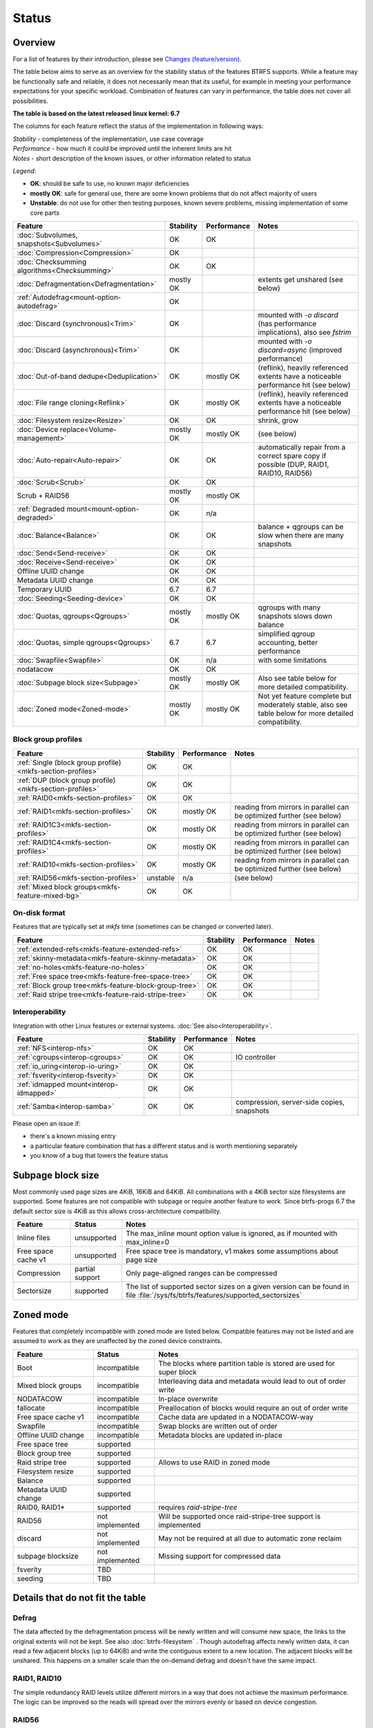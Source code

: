 Status
======

Overview
--------

For a list of features by their introduction, please see `Changes (feature/version) <Feature-by-version>`__.

The table below aims to serve as an overview for the stability status of
the features BTRFS supports. While a feature may be functionally safe
and reliable, it does not necessarily mean that its useful, for example
in meeting your performance expectations for your specific workload.
Combination of features can vary in performance, the table does not
cover all possibilities.

**The table is based on the latest released linux kernel: 6.7**

The columns for each feature reflect the status of the implementation
in following ways:

| *Stability* - completeness of the implementation, use case coverage
| *Performance* - how much it could be improved until the inherent limits are hit
| *Notes* - short description of the known issues, or other information related to status

*Legend:*

-  **OK**: should be safe to use, no known major deficiencies
-  **mostly OK**: safe for general use, there are some known problems
   that do not affect majority of users
-  **Unstable**: do not use for other then testing purposes, known
   severe problems, missing implementation of some core parts

.. role:: statusok
.. role:: statusmok
.. role:: statusunstable
.. role:: statusunsupp
.. role:: statusincompat

.. list-table::
   :header-rows: 1

   * - Feature
     - Stability
     - Performance
     - Notes
   * - :doc:`Subvolumes, snapshots<Subvolumes>`
     - :statusok:`OK`
     - OK
     -
   * - :doc:`Compression<Compression>`
     - :statusok:`OK`
     -
     -
   * - :doc:`Checksumming algorithms<Checksumming>`
     - :statusok:`OK`
     - OK
     -
   * - :doc:`Defragmentation<Defragmentation>`
     - :statusmok:`mostly OK`
     -
     - extents get unshared (see below)
   * - :ref:`Autodefrag<mount-option-autodefrag>`
     - :statusok:`OK`
     -
     -
   * - :doc:`Discard (synchronous)<Trim>`
     - :statusok:`OK`
     -
     - mounted with `-o discard` (has performance implications), also see `fstrim`
   * - :doc:`Discard (asynchronous)<Trim>`
     - :statusok:`OK`
     -
     - mounted with `-o discard=async` (improved performance)
   * - :doc:`Out-of-band dedupe<Deduplication>`
     - :statusok:`OK`
     - :statusmok:`mostly OK`
     - (reflink), heavily referenced extents have a noticeable performance hit (see below)
   * - :doc:`File range cloning<Reflink>`
     - :statusok:`OK`
     - :statusmok:`mostly OK`
     - (reflink), heavily referenced extents have a noticeable performance hit (see below)
   * - :doc:`Filesystem resize<Resize>`
     - :statusok:`OK`
     - OK
     - shrink, grow
   * - :doc:`Device replace<Volume-management>`
     - :statusmok:`mostly OK`
     - mostly OK
     - (see below)
   * - :doc:`Auto-repair<Auto-repair>`
     - :statusok:`OK`
     - OK
     - automatically repair from a correct spare copy if possible (DUP, RAID1, RAID10, RAID56)
   * - :doc:`Scrub<Scrub>`
     - :statusok:`OK`
     - OK
     -
   * - Scrub + RAID56
     - :statusmok:`mostly OK`
     - mostly OK
     -
   * - :ref:`Degraded mount<mount-option-degraded>`
     - :statusok:`OK`
     - n/a
     -
   * - :doc:`Balance<Balance>`
     - :statusok:`OK`
     - OK
     - balance + qgroups can be slow when there are many snapshots
   * - :doc:`Send<Send-receive>`
     - :statusok:`OK`
     - OK
     -
   * - :doc:`Receive<Send-receive>`
     - :statusok:`OK`
     - OK
     -
   * - Offline UUID change
     - :statusok:`OK`
     - OK
     -
   * - Metadata UUID change
     - :statusok:`OK`
     - OK
     -
   * - Temporary UUID
     - 6.7
     - 6.7
     -
   * - :doc:`Seeding<Seeding-device>`
     - :statusok:`OK`
     - OK
     -
   * - :doc:`Quotas, qgroups<Qgroups>`
     - :statusmok:`mostly OK`
     - mostly OK
     - qgroups with many snapshots slows down balance
   * - :doc:`Quotas, simple qgroups<Qgroups>`
     - 6.7
     - 6.7
     - simplified qgroup accounting, better performance
   * - :doc:`Swapfile<Swapfile>`
     - :statusok:`OK`
     - n/a
     - with some limitations
   * - nodatacow
     - :statusok:`OK`
     - OK
     -
   * - :doc:`Subpage block size<Subpage>`
     - :statusmok:`mostly OK`
     - mostly OK
     - Also see table below for more detailed compatibility.
   * - :doc:`Zoned mode<Zoned-mode>`
     - :statusmok:`mostly OK`
     - mostly OK
     - Not yet feature complete but moderately stable, also see table below
       for more detailed compatibility.

Block group profiles
^^^^^^^^^^^^^^^^^^^^

.. list-table::
   :header-rows: 1

   * - Feature
     - Stability
     - Performance
     - Notes
   * - :ref:`Single (block group profile)<mkfs-section-profiles>`
     - :statusok:`OK`
     - OK
     -
   * - :ref:`DUP (block group profile)<mkfs-section-profiles>`
     - :statusok:`OK`
     - OK
     -
   * - :ref:`RAID0<mkfs-section-profiles>`
     - :statusok:`OK`
     - OK
     -
   * - :ref:`RAID1<mkfs-section-profiles>`
     - :statusok:`OK`
     - mostly OK
     - reading from mirrors in parallel can be optimized further (see below)
   * - :ref:`RAID1C3<mkfs-section-profiles>`
     - :statusok:`OK`
     - mostly OK
     - reading from mirrors in parallel can be optimized further (see below)
   * - :ref:`RAID1C4<mkfs-section-profiles>`
     - :statusok:`OK`
     - mostly OK
     - reading from mirrors in parallel can be optimized further (see below)
   * - :ref:`RAID10<mkfs-section-profiles>`
     - :statusok:`OK`
     - mostly OK
     - reading from mirrors in parallel can be optimized further (see below)
   * - :ref:`RAID56<mkfs-section-profiles>`
     - :statusunstable:`unstable`
     - n/a
     - (see below)
   * - :ref:`Mixed block groups<mkfs-feature-mixed-bg>`
     - :statusok:`OK`
     - OK
     -


On-disk format
^^^^^^^^^^^^^^

Features that are typically set at *mkfs* time (sometimes can be changed or
converted later).

.. list-table::
   :header-rows: 1

   * - Feature
     - Stability
     - Performance
     - Notes
   * - :ref:`extended-refs<mkfs-feature-extended-refs>`
     - :statusok:`OK`
     - OK
     -
   * - :ref:`skinny-metadata<mkfs-feature-skinny-metadata>`
     - :statusok:`OK`
     - OK
     -
   * - :ref:`no-holes<mkfs-feature-no-holes>`
     - :statusok:`OK`
     - OK
     -
   * - :ref:`Free space tree<mkfs-feature-free-space-tree>`
     - :statusok:`OK`
     - OK
     -
   * - :ref:`Block group tree<mkfs-feature-block-group-tree>`
     - :statusok:`OK`
     - OK
     -
   * - :ref:`Raid stripe tree<mkfs-feature-raid-stripe-tree>`
     - :statusok:`OK`
     - OK
     -

Interoperability
^^^^^^^^^^^^^^^^

Integration with other Linux features or external systems.
:doc:`See also<Interoperability>`.

.. list-table::
   :header-rows: 1

   * - Feature
     - Stability
     - Performance
     - Notes
   * - :ref:`NFS<interop-nfs>`
     - :statusok:`OK`
     - OK
     -
   * - :ref:`cgroups<interop-cgroups>`
     - :statusok:`OK`
     - OK
     - IO controller
   * - :ref:`io_uring<interop-io-uring>`
     - :statusok:`OK`
     - OK
     -
   * - :ref:`fsverity<interop-fsverity>`
     - :statusok:`OK`
     - OK
     -
   * - :ref:`idmapped mount<interop-idmapped>`
     - :statusok:`OK`
     - OK
     -
   * - :ref:`Samba<interop-samba>`
     - :statusok:`OK`
     - OK
     - compression, server-side copies, snapshots

Please open an issue if:

-  there's a known missing entry
-  a particular feature combination that has a different status and is
   worth mentioning separately
-  you know of a bug that lowers the feature status

.. _status-subpage-block-size:

Subpage block size
------------------

Most commonly used page sizes are 4KiB, 16KiB and 64KiB. All combinations with
a 4KiB sector size filesystems are supported. Some features are not compatible
with subpage or require another feature to work. Since btrfs-progs 6.7 the default
sector size is 4KiB as this allows cross-architecture compatibility.

.. list-table::
   :header-rows: 1

   * - Feature
     - Status
     - Notes
   * - Inline files
     - :statusunsupp:`unsupported`
     - The max_inline mount option value is ignored, as if mounted with max_inline=0
   * - Free space cache v1
     - :statusunsupp:`unsupported`
     - Free space tree is mandatory, v1 makes some assumptions about page size
   * - Compression
     - :statusok:`partial support`
     - Only page-aligned ranges can be compressed
   * - Sectorsize
     - :statusok:`supported`
     - The list of supported sector sizes on a given version can be found
       in file :file:`/sys/fs/btrfs/features/supported_sectorsizes`


Zoned mode
----------

Features that completely incompatible with zoned mode are listed below.
Compatible features may not be listed and are assumed to work as they
are unaffected by the zoned device constraints.

.. list-table::
   :header-rows: 1

   * - Feature
     - Status
     - Notes
   * - Boot
     - :statusincompat:`incompatible`
     - The blocks where partition table is stored are used for super block
   * - Mixed block groups
     - :statusincompat:`incompatible`
     - Interleaving data and metadata would lead to out of order write
   * - NODATACOW
     - :statusincompat:`incompatible`
     - In-place overwrite
   * - fallocate
     - :statusincompat:`incompatible`
     - Preallocation of blocks would require an out of order write
   * - Free space cache v1
     - :statusincompat:`incompatible`
     - Cache data are updated in a NODATACOW-way
   * - Swapfile
     - :statusincompat:`incompatible`
     - Swap blocks are written out of order
   * - Offline UUID change
     - :statusincompat:`incompatible`
     - Metadata blocks are updated in-place
   * - Free space tree
     - :statusok:`supported`
     -
   * - Block group tree
     - :statusok:`supported`
     -
   * - Raid stripe tree
     - :statusok:`supported`
     - Allows to use RAID in zoned mode
   * - Filesystem resize
     - :statusok:`supported`
     -
   * - Balance
     - :statusok:`supported`
     -
   * - Metadata UUID change
     - :statusok:`supported`
     -
   * - RAID0, RAID1*
     - :statusok:`supported`
     - requires `raid-stripe-tree`
   * - RAID56
     - not implemented
     - Will be supported once raid-stripe-tree support is implemented
   * - discard
     - not implemented
     - May not be required at all due to automatic zone reclaim
   * - subpage blocksize
     - not implemented
     - Missing support for compressed data
   * - fsverity
     - TBD
     -
   * - seeding
     - TBD
     -


Details that do not fit the table
---------------------------------

Defrag
^^^^^^

The data affected by the defragmentation process will be newly written
and will consume new space, the links to the original extents will not
be kept. See also :doc:`btrfs-filesystem` . Though
autodefrag affects newly written data, it can read a few adjacent blocks
(up to 64KiB) and write the contiguous extent to a new location. The
adjacent blocks will be unshared. This happens on a smaller scale than
the on-demand defrag and doesn't have the same impact.


RAID1, RAID10
^^^^^^^^^^^^^

The simple redundancy RAID levels utilize different mirrors in a way
that does not achieve the maximum performance. The logic can be improved
so the reads will spread over the mirrors evenly or based on device
congestion.

RAID56
^^^^^^

Please see
https://btrfs.readthedocs.io/en/latest/btrfs-man5.html#raid56-status-and-recommended-practices
.


Device replace
^^^^^^^^^^^^^^

Device *replace* and device *delete* insist on being able to read or
reconstruct all data. If any read fails due to an IO error, the
delete/replace operation is aborted and the administrator must remove or
replace the damaged data before trying again.


On-disk format
--------------

The filesystem disk format is stable. This means it is not expected to
change unless there are very strong reasons to do so. If there is a
format change, filesystems which implement the previous disk format will
continue to be mountable and usable by newer kernels.

The core of the on-disk format that comprises building blocks of the
filesystem:

-  layout of the main data structures, e.g. superblock, b-tree nodes,
   b-tree keys, block headers
-  the COW mechanism, based on the original design of Ohad Rodeh's paper
   "B-trees, Shadowing and Clones" (http://sylab-srv.cs.fiu.edu/lib/exe/fetch.php?media=paperclub:shadow_btree.pdf)

Newly introduced features build on top of the above and could add
specific structures. If a backward compatibility is not possible to
maintain, a bit in the filesystem superblock denotes that and the level
of incompatibility (full, read-only mount possible).
